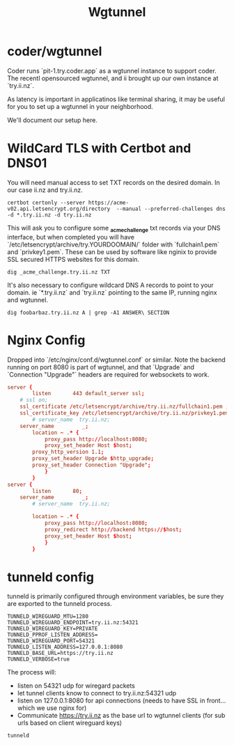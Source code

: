 #+title: Wgtunnel

* coder/wgtunnel
Coder runs `pit-1.try.coder.app` as a wgtunnel instance to support coder.
The recentl opensourced wgtunnel, and ii brought up our own instance at `try.ii.nz`.

As latency is important in applicatinos like terminal sharing, it may be useful for you to set up a wgtunnel in your neighborhood.

We'll document our setup here.

* WildCard TLS with Certbot and DNS01
You will need manual access to set TXT records on the desired domain. In our case ii.nz and try.ii.nz.

#+begin_src shell
certbot certonly --server https://acme-v02.api.letsencrypt.org/directory  --manual --preferred-challenges dns -d *.try.ii.nz -d try.ii.nz
#+end_src

This will ask you to configure some *_acme_challenge* txt records via your DNS interface, but when completed you will have `/etc/letsencrypt/archive/try.YOURDOOMAIN/` folder with `fullchain1.pem` and `privkey1.pem`. These can be used by software like nginix to provide SSL secured HTTPS websites for this domain.

#+begin_src shell
dig _acme_challenge.try.ii.nz TXT
#+end_src

It's also necessary to configure wildcard DNS A records to point to your domain. ie `*.try.ii.nz` and `try.ii.nz` pointing to the same IP, running nginx and wgtunnel.

#+begin_src shell
dig foobarbaz.try.ii.nz A | grep -A1 ANSWER\ SECTION
#+end_src

#+RESULTS:
#+begin_example
;; ANSWER SECTION:
foobarbaz.try.ii.nz.	41	IN	A	123.253.179.254
#+end_example

* Nginx Config
Dropped into `/etc/nginx/conf.d/wgtunnel.conf` or similar. Note the backend running on port 8080 is part of wgtunnel, and that `Upgrade` and `Connection "Upgrade"` headers are required for websockets to work.

#+begin_src conf
server {
        listen       443 default_server ssl;
	# ssl on;
	ssl_certificate /etc/letsencrypt/archive/try.ii.nz/fullchain1.pem ;
	ssl_certificate_key /etc/letsencrypt/archive/try.ii.nz/privkey1.pem ;
        # server_name  try.ii.nz;
	server_name         _;
        location ~ .* {
            proxy_pass http://localhost:8080;
            proxy_set_header Host $host;
	    proxy_http_version 1.1;
	    proxy_set_header Upgrade $http_upgrade;
	    proxy_set_header Connection "Upgrade";
            }
        }
server {
        listen       80;
	server_name         _;
        # server_name  try.ii.nz;

        location ~ .* {
            proxy_pass http://localhost:8080;
            proxy_redirect http://backend https://$host;
            proxy_set_header Host $host;
            }
        }
#+end_src
* tunneld config
tunneld is primarily configured through environment variables, be sure they are exported to the tunneld process.

#+begin_src shell
TUNNELD_WIREGUARD_MTU=1280
TUNNELD_WIREGUARD_ENDPOINT=try.ii.nz:54321
TUNNELD_WIREGUARD_KEY=PRIVATE
TUNNELD_PPROF_LISTEN_ADDRESS=
TUNNELD_WIREGUARD_PORT=54321
TUNNELD_LISTEN_ADDRESS=127.0.0.1:8080
TUNNELD_BASE_URL=https://try.ii.nz
TUNNELD_VERBOSE=true
#+end_src

The process will:
- listen on 54321 udp for wiregard packets
- let tunnel clients know to connect to try.ii.nz:54321 udp
- listen on 127.0.0.1:8080 for api connections (needs to have SSL in front... which we use nginx for)
- Communicate https://try.ii.nz as the base url to wgtunnel clients (for sub urls based on client wireguard keys)

#+begin_src shell
tunneld
#+end_src
